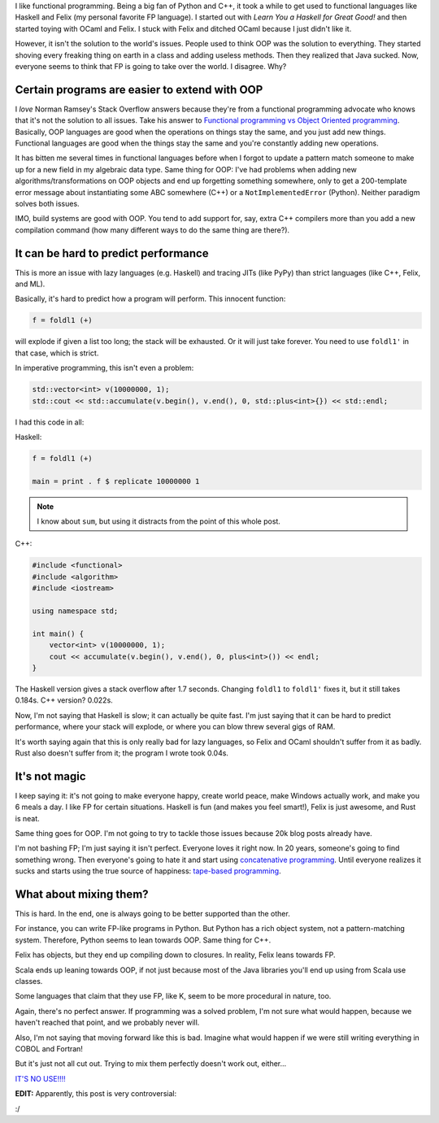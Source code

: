 .. title: Functional programming isn't the answer to all problems (and neither is OOP)
.. slug: functional-programming-isnt-the-answer-to-all-problems-and-neither-is-oop
.. date: 2015-05-17 16:59:00 UTC-05:00
.. tags: 
.. link: 
.. description: 
.. type: text

I like functional programming. Being a big fan of Python and C++, it took a while to get used to functional languages like Haskell and Felix (my personal favorite FP language). I started out with *Learn You a Haskell for Great Good!* and then started toying with OCaml and Felix. I stuck with Felix and ditched OCaml because I just didn't like it.

However, it isn't the solution to the world's issues. People used to think OOP was the solution to everything. They started shoving every freaking thing on earth in a class and adding useless methods. Then they realized that Java sucked. Now, everyone seems to think that FP is going to take over the world. I disagree. Why?

.. TEASER_END

Certain programs are easier to extend with OOP
==============================================

I *love* Norman Ramsey's Stack Overflow answers because they're from a functional programming advocate who knows that it's not the solution to all issues. Take his answer to `Functional programming vs Object Oriented programming <http://stackoverflow.com/a/2079678/2097780>`_. Basically, OOP languages are good when the operations on things stay the same, and you just add new things. Functional languages are good when the things stay the same and you're constantly adding new operations.

It has bitten me several times in functional languages before when I forgot to update a pattern match someone to make up for a new field in my algebraic data type. Same thing for OOP: I've had problems when adding new algorithms/transformations on OOP objects and end up forgetting something somewhere, only to get a 200-template error message about instantiating some ABC somewhere (C++) or a ``NotImplementedError`` (Python). Neither paradigm solves both issues.

IMO, build systems are good with OOP. You tend to add support for, say, extra C++ compilers more than you add a new compilation command (how many different ways to do the same thing are there?).

It can be hard to predict performance
=====================================

This is more an issue with lazy languages (e.g. Haskell) and tracing JITs (like PyPy) than strict languages (like C++, Felix, and ML).

Basically, it's hard to predict how a program will perform. This innocent function:

.. code-block:: haskell
   
   f = foldl1 (+)

will explode if given a list too long; the stack will be exhausted. Or it will just take forever. You need to use ``foldl1'`` in that case, which is strict.

In imperative programming, this isn't even a problem:

.. code-block:: c++
   
   std::vector<int> v(10000000, 1);
   std::cout << std::accumulate(v.begin(), v.end(), 0, std::plus<int>{}) << std::endl;

I had this code in all:

Haskell:

.. code-block:: haskell
   
   f = foldl1 (+)
   
   main = print . f $ replicate 10000000 1

.. note:: I know about ``sum``, but using it distracts from the point of this whole post.

C++:

.. code-block:: c++

   #include <functional>
   #include <algorithm>
   #include <iostream>

   using namespace std;

   int main() {
       vector<int> v(10000000, 1);
       cout << accumulate(v.begin(), v.end(), 0, plus<int>()) << endl;
   }

The Haskell version gives a stack overflow after 1.7 seconds. Changing ``foldl1`` to ``foldl1'`` fixes it, but it still takes 0.184s. C++ version? 0.022s.

Now, I'm not saying that Haskell is slow; it can actually be quite fast. I'm just saying that it can be hard to predict performance, where your stack will explode, or where you can blow threw several gigs of RAM.

It's worth saying again that this is only really bad for lazy languages, so Felix and OCaml shouldn't suffer from it as badly. Rust also doesn't suffer from it; the program I wrote took 0.04s.

It's not magic
==============

I keep saying it: it's not going to make everyone happy, create world peace, make Windows actually work, and make you 6 meals a day. I like FP for certain situations. Haskell is fun (and makes you feel smart!), Felix is just awesome, and Rust is neat.

Same thing goes for OOP. I'm not going to try to tackle those issues because 20k blog posts already have.

I'm not bashing FP; I'm just saying it isn't perfect. Everyone loves it right now. In 20 years, someone's going to find something wrong. Then everyone's going to hate it and start using `concatenative programming <http://evincarofautumn.blogspot.com/2012/02/why-concatenative-programming-matters.html>`_. Until everyone realizes it sucks and starts using the true source of happiness: `tape-based programming <http://en.wikipedia.org/wiki/Brainfuck>`_.

What about mixing them?
=======================

This is hard. In the end, one is always going to be better supported than the other.

For instance, you can write FP-like programs in Python. But Python has a rich object system, not a pattern-matching system. Therefore, Python seems to lean towards OOP. Same thing for C++.

Felix has objects, but they end up compiling down to closures. In reality, Felix leans towards FP.

Scala ends up leaning towards OOP, if not just because most of the Java libraries you'll end up using from Scala use classes.

Some languages that claim that they use FP, like K, seem to be more procedural in nature, too.

Again, there's no perfect answer. If programming was a solved problem, I'm not sure what would happen, because we haven't reached that point, and we probably never will.

Also, I'm not saying that moving forward like this is bad. Imagine what would happen if we were still writing everything in COBOL and Fortran!

But it's just not all cut out. Trying to mix them perfectly doesn't work out, either...

`IT'S NO USE!!!! <https://youtu.be/kCHVW65YLJs?t=36s>`_

**EDIT:** Apparently, this post is very controversial:

.. image:: https://dl-web.dropbox.com/get/contr_web.png?_subject_uid=200677686&w=AABUq-WzkWaCgzQmcibavrxBqBnnqHFlvPwDBDMTDnVEZQ&dl=1

:/
